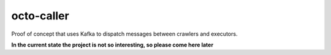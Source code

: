 ===========
octo-caller
===========

Proof of concept that uses Kafka to dispatch messages between crawlers and executors.

**In the current state the project is not so interesting, so please come here later**
